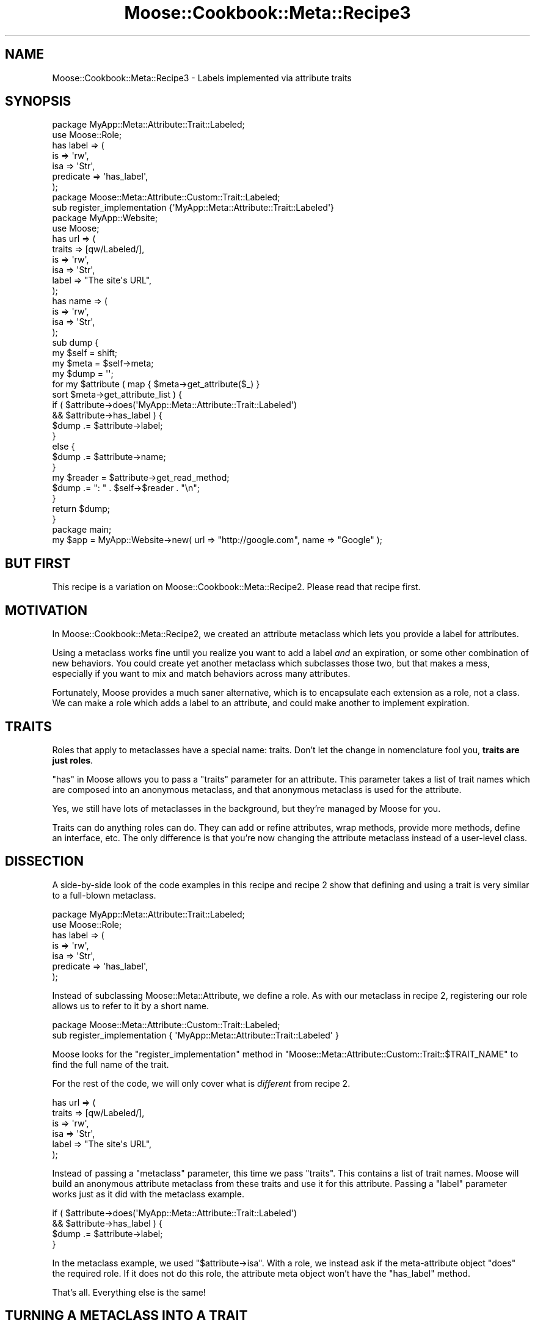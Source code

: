 .\" Automatically generated by Pod::Man 2.23 (Pod::Simple 3.14)
.\"
.\" Standard preamble:
.\" ========================================================================
.de Sp \" Vertical space (when we can't use .PP)
.if t .sp .5v
.if n .sp
..
.de Vb \" Begin verbatim text
.ft CW
.nf
.ne \\$1
..
.de Ve \" End verbatim text
.ft R
.fi
..
.\" Set up some character translations and predefined strings.  \*(-- will
.\" give an unbreakable dash, \*(PI will give pi, \*(L" will give a left
.\" double quote, and \*(R" will give a right double quote.  \*(C+ will
.\" give a nicer C++.  Capital omega is used to do unbreakable dashes and
.\" therefore won't be available.  \*(C` and \*(C' expand to `' in nroff,
.\" nothing in troff, for use with C<>.
.tr \(*W-
.ds C+ C\v'-.1v'\h'-1p'\s-2+\h'-1p'+\s0\v'.1v'\h'-1p'
.ie n \{\
.    ds -- \(*W-
.    ds PI pi
.    if (\n(.H=4u)&(1m=24u) .ds -- \(*W\h'-12u'\(*W\h'-12u'-\" diablo 10 pitch
.    if (\n(.H=4u)&(1m=20u) .ds -- \(*W\h'-12u'\(*W\h'-8u'-\"  diablo 12 pitch
.    ds L" ""
.    ds R" ""
.    ds C` ""
.    ds C' ""
'br\}
.el\{\
.    ds -- \|\(em\|
.    ds PI \(*p
.    ds L" ``
.    ds R" ''
'br\}
.\"
.\" Escape single quotes in literal strings from groff's Unicode transform.
.ie \n(.g .ds Aq \(aq
.el       .ds Aq '
.\"
.\" If the F register is turned on, we'll generate index entries on stderr for
.\" titles (.TH), headers (.SH), subsections (.SS), items (.Ip), and index
.\" entries marked with X<> in POD.  Of course, you'll have to process the
.\" output yourself in some meaningful fashion.
.ie \nF \{\
.    de IX
.    tm Index:\\$1\t\\n%\t"\\$2"
..
.    nr % 0
.    rr F
.\}
.el \{\
.    de IX
..
.\}
.\"
.\" Accent mark definitions (@(#)ms.acc 1.5 88/02/08 SMI; from UCB 4.2).
.\" Fear.  Run.  Save yourself.  No user-serviceable parts.
.    \" fudge factors for nroff and troff
.if n \{\
.    ds #H 0
.    ds #V .8m
.    ds #F .3m
.    ds #[ \f1
.    ds #] \fP
.\}
.if t \{\
.    ds #H ((1u-(\\\\n(.fu%2u))*.13m)
.    ds #V .6m
.    ds #F 0
.    ds #[ \&
.    ds #] \&
.\}
.    \" simple accents for nroff and troff
.if n \{\
.    ds ' \&
.    ds ` \&
.    ds ^ \&
.    ds , \&
.    ds ~ ~
.    ds /
.\}
.if t \{\
.    ds ' \\k:\h'-(\\n(.wu*8/10-\*(#H)'\'\h"|\\n:u"
.    ds ` \\k:\h'-(\\n(.wu*8/10-\*(#H)'\`\h'|\\n:u'
.    ds ^ \\k:\h'-(\\n(.wu*10/11-\*(#H)'^\h'|\\n:u'
.    ds , \\k:\h'-(\\n(.wu*8/10)',\h'|\\n:u'
.    ds ~ \\k:\h'-(\\n(.wu-\*(#H-.1m)'~\h'|\\n:u'
.    ds / \\k:\h'-(\\n(.wu*8/10-\*(#H)'\z\(sl\h'|\\n:u'
.\}
.    \" troff and (daisy-wheel) nroff accents
.ds : \\k:\h'-(\\n(.wu*8/10-\*(#H+.1m+\*(#F)'\v'-\*(#V'\z.\h'.2m+\*(#F'.\h'|\\n:u'\v'\*(#V'
.ds 8 \h'\*(#H'\(*b\h'-\*(#H'
.ds o \\k:\h'-(\\n(.wu+\w'\(de'u-\*(#H)/2u'\v'-.3n'\*(#[\z\(de\v'.3n'\h'|\\n:u'\*(#]
.ds d- \h'\*(#H'\(pd\h'-\w'~'u'\v'-.25m'\f2\(hy\fP\v'.25m'\h'-\*(#H'
.ds D- D\\k:\h'-\w'D'u'\v'-.11m'\z\(hy\v'.11m'\h'|\\n:u'
.ds th \*(#[\v'.3m'\s+1I\s-1\v'-.3m'\h'-(\w'I'u*2/3)'\s-1o\s+1\*(#]
.ds Th \*(#[\s+2I\s-2\h'-\w'I'u*3/5'\v'-.3m'o\v'.3m'\*(#]
.ds ae a\h'-(\w'a'u*4/10)'e
.ds Ae A\h'-(\w'A'u*4/10)'E
.    \" corrections for vroff
.if v .ds ~ \\k:\h'-(\\n(.wu*9/10-\*(#H)'\s-2\u~\d\s+2\h'|\\n:u'
.if v .ds ^ \\k:\h'-(\\n(.wu*10/11-\*(#H)'\v'-.4m'^\v'.4m'\h'|\\n:u'
.    \" for low resolution devices (crt and lpr)
.if \n(.H>23 .if \n(.V>19 \
\{\
.    ds : e
.    ds 8 ss
.    ds o a
.    ds d- d\h'-1'\(ga
.    ds D- D\h'-1'\(hy
.    ds th \o'bp'
.    ds Th \o'LP'
.    ds ae ae
.    ds Ae AE
.\}
.rm #[ #] #H #V #F C
.\" ========================================================================
.\"
.IX Title "Moose::Cookbook::Meta::Recipe3 3"
.TH Moose::Cookbook::Meta::Recipe3 3 "2010-10-27" "perl v5.12.3" "User Contributed Perl Documentation"
.\" For nroff, turn off justification.  Always turn off hyphenation; it makes
.\" way too many mistakes in technical documents.
.if n .ad l
.nh
.SH "NAME"
Moose::Cookbook::Meta::Recipe3 \- Labels implemented via attribute traits
.SH "SYNOPSIS"
.IX Header "SYNOPSIS"
.Vb 2
\&  package MyApp::Meta::Attribute::Trait::Labeled;
\&  use Moose::Role;
\&
\&  has label => (
\&      is        => \*(Aqrw\*(Aq,
\&      isa       => \*(AqStr\*(Aq,
\&      predicate => \*(Aqhas_label\*(Aq,
\&  );
\&
\&  package Moose::Meta::Attribute::Custom::Trait::Labeled;
\&  sub register_implementation {\*(AqMyApp::Meta::Attribute::Trait::Labeled\*(Aq}
\&
\&  package MyApp::Website;
\&  use Moose;
\&
\&  has url => (
\&      traits => [qw/Labeled/],
\&      is     => \*(Aqrw\*(Aq,
\&      isa    => \*(AqStr\*(Aq,
\&      label  => "The site\*(Aqs URL",
\&  );
\&
\&  has name => (
\&      is  => \*(Aqrw\*(Aq,
\&      isa => \*(AqStr\*(Aq,
\&  );
\&
\&  sub dump {
\&      my $self = shift;
\&
\&      my $meta = $self\->meta;
\&
\&      my $dump = \*(Aq\*(Aq;
\&
\&      for my $attribute ( map { $meta\->get_attribute($_) }
\&          sort $meta\->get_attribute_list ) {
\&
\&          if (   $attribute\->does(\*(AqMyApp::Meta::Attribute::Trait::Labeled\*(Aq)
\&              && $attribute\->has_label ) {
\&              $dump .= $attribute\->label;
\&          }
\&          else {
\&              $dump .= $attribute\->name;
\&          }
\&
\&          my $reader = $attribute\->get_read_method;
\&          $dump .= ": " . $self\->$reader . "\en";
\&      }
\&
\&      return $dump;
\&  }
\&
\&  package main;
\&
\&  my $app = MyApp::Website\->new( url => "http://google.com", name => "Google" );
.Ve
.SH "BUT FIRST"
.IX Header "BUT FIRST"
This recipe is a variation on
Moose::Cookbook::Meta::Recipe2. Please read that recipe first.
.SH "MOTIVATION"
.IX Header "MOTIVATION"
In Moose::Cookbook::Meta::Recipe2, we created an attribute
metaclass which lets you provide a label for attributes.
.PP
Using a metaclass works fine until you realize you want to add a label
\&\fIand\fR an expiration, or some other combination of new behaviors. You
could create yet another metaclass which subclasses those two, but
that makes a mess, especially if you want to mix and match behaviors
across many attributes.
.PP
Fortunately, Moose provides a much saner alternative, which is to
encapsulate each extension as a role, not a class. We can make a role
which adds a label to an attribute, and could make another to
implement expiration.
.SH "TRAITS"
.IX Header "TRAITS"
Roles that apply to metaclasses have a special name: traits. Don't let
the change in nomenclature fool you, \fBtraits are just roles\fR.
.PP
\&\*(L"has\*(R" in Moose allows you to pass a \f(CW\*(C`traits\*(C'\fR parameter for an
attribute. This parameter takes a list of trait names which are
composed into an anonymous metaclass, and that anonymous metaclass is
used for the attribute.
.PP
Yes, we still have lots of metaclasses in the background, but they're
managed by Moose for you.
.PP
Traits can do anything roles can do. They can add or refine
attributes, wrap methods, provide more methods, define an interface,
etc. The only difference is that you're now changing the attribute
metaclass instead of a user-level class.
.SH "DISSECTION"
.IX Header "DISSECTION"
A side-by-side look of the code examples in this recipe and recipe 2
show that defining and using a trait is very similar to a full-blown
metaclass.
.PP
.Vb 2
\&  package MyApp::Meta::Attribute::Trait::Labeled;
\&  use Moose::Role;
\&
\&  has label => (
\&      is        => \*(Aqrw\*(Aq,
\&      isa       => \*(AqStr\*(Aq,
\&      predicate => \*(Aqhas_label\*(Aq,
\&  );
.Ve
.PP
Instead of subclassing Moose::Meta::Attribute, we define a role. As
with our metaclass in recipe 2,
registering our role allows us to refer to it by a short name.
.PP
.Vb 2
\&  package Moose::Meta::Attribute::Custom::Trait::Labeled;
\&  sub register_implementation { \*(AqMyApp::Meta::Attribute::Trait::Labeled\*(Aq }
.Ve
.PP
Moose looks for the \f(CW\*(C`register_implementation\*(C'\fR method in
\&\f(CW\*(C`Moose::Meta::Attribute::Custom::Trait::$TRAIT_NAME\*(C'\fR to find the full
name of the trait.
.PP
For the rest of the code, we will only cover what is \fIdifferent\fR from
recipe 2.
.PP
.Vb 6
\&  has url => (
\&      traits => [qw/Labeled/],
\&      is     => \*(Aqrw\*(Aq,
\&      isa    => \*(AqStr\*(Aq,
\&      label  => "The site\*(Aqs URL",
\&  );
.Ve
.PP
Instead of passing a \f(CW\*(C`metaclass\*(C'\fR parameter, this time we pass
\&\f(CW\*(C`traits\*(C'\fR. This contains a list of trait names. Moose will build an
anonymous attribute metaclass from these traits and use it for this
attribute. Passing a \f(CW\*(C`label\*(C'\fR parameter works just as it did with the
metaclass example.
.PP
.Vb 4
\&          if (   $attribute\->does(\*(AqMyApp::Meta::Attribute::Trait::Labeled\*(Aq)
\&              && $attribute\->has_label ) {
\&              $dump .= $attribute\->label;
\&          }
.Ve
.PP
In the metaclass example, we used \f(CW\*(C`$attribute\->isa\*(C'\fR. With a role,
we instead ask if the meta-attribute object \f(CW\*(C`does\*(C'\fR the required
role. If it does not do this role, the attribute meta object won't
have the \f(CW\*(C`has_label\*(C'\fR method.
.PP
That's all. Everything else is the same!
.SH "TURNING A METACLASS INTO A TRAIT"
.IX Header "TURNING A METACLASS INTO A TRAIT"
\&\*(L"But wait!\*(R" you protest. \*(L"I've already written all of my extensions as
attribute metaclasses. I don't want to break all that code out there.\*(R"
.PP
Fortunately, you can easily turn a metaclass into a trait and still
provide the original metaclass:
.PP
.Vb 4
\&  package MyApp::Meta::Attribute::Labeled;
\&  use Moose;
\&  extends \*(AqMoose::Meta::Attribute\*(Aq;
\&  with \*(AqMyApp::Meta::Attribute::Trait::Labeled\*(Aq;
\&
\&  package Moose::Meta::Attribute::Custom::Labeled;
\&  sub register_implementation { \*(AqMyApp::Meta::Attribute::Labeled\*(Aq }
.Ve
.PP
Unfortunately, going the other way (providing a trait created from a
metaclass) is more tricky.
.SH "CONCLUSION"
.IX Header "CONCLUSION"
If you're extending your attributes, it's easier and more flexible to
provide composable bits of behavior than to subclass
Moose::Meta::Attribute. Using traits lets you cooperate with other
extensions, either from \s-1CPAN\s0 or that you might write in the
future. Moose makes it easy to create attribute metaclasses on the fly
by providing a list of trait names to \*(L"has\*(R" in Moose.
.SH "AUTHOR"
.IX Header "AUTHOR"
Shawn M Moore <sartak@gmail.com>
.PP
Dave Rolsky <autarch@urth.org<gt>
.SH "COPYRIGHT AND LICENSE"
.IX Header "COPYRIGHT AND LICENSE"
Copyright 2006\-2010 by Infinity Interactive, Inc.
.PP
<http://www.iinteractive.com>
.PP
This library is free software; you can redistribute it and/or modify
it under the same terms as Perl itself.
